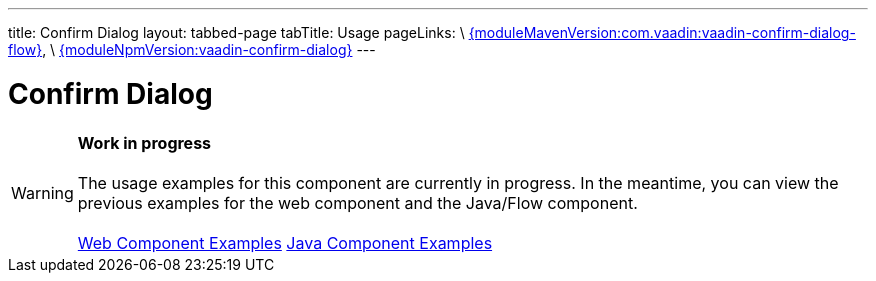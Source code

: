 ---
title: Confirm Dialog
layout: tabbed-page
tabTitle: Usage
pageLinks: \
https://github.com/vaadin/vaadin-confirm-dialog-flow/releases/tag/{moduleMavenVersion:com.vaadin:vaadin-confirm-dialog-flow}[{moduleMavenVersion:com.vaadin:vaadin-confirm-dialog-flow}], \
https://github.com/vaadin/vaadin-confirm-dialog/releases/tag/v{moduleNpmVersion:vaadin-confirm-dialog}[{moduleNpmVersion:vaadin-confirm-dialog}]
---

= Confirm Dialog

WARNING: *Work in progress* +
 +
 The usage examples for this component are currently in progress. In the meantime, you can view the previous examples for the web component and the Java/Flow component. +
 +
 link:https://vaadin.com/components/vaadin-confirm-dialog/html-examples[Web Component Examples] https://vaadin.com/components/vaadin-confirm-dialog/java-examples[Java Component Examples]
